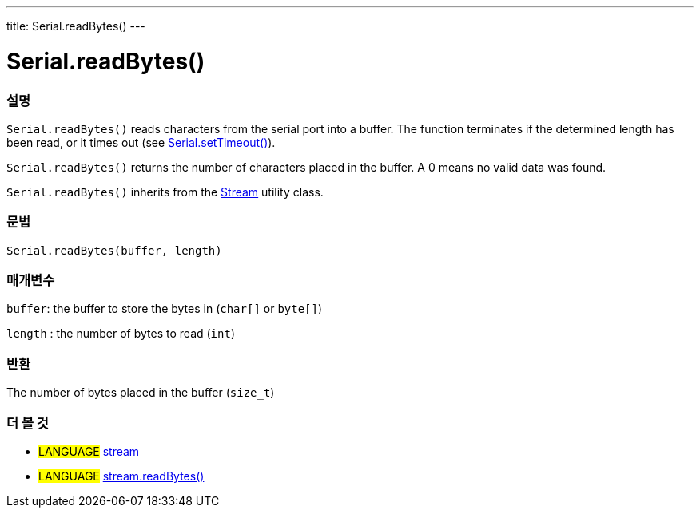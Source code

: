 ---
title: Serial.readBytes()
---




= Serial.readBytes()


// OVERVIEW SECTION STARTS
[#overview]
--

[float]
=== 설명
`Serial.readBytes()` reads characters from the serial port into a buffer. The function terminates if the determined length has been read, or it times out (see link:../settimeout[Serial.setTimeout()]).

`Serial.readBytes()` returns the number of characters placed in the buffer. A 0 means no valid data was found.

`Serial.readBytes()` inherits from the link:../../stream[Stream] utility class.
[%hardbreaks]


[float]
=== 문법
`Serial.readBytes(buffer, length)`


[float]
=== 매개변수
`buffer`: the buffer to store the bytes in (`char[]` or `byte[]`)

`length` : the number of bytes to read (`int`)

[float]
=== 반환
The number of bytes placed in the buffer (`size_t`)

--
// OVERVIEW SECTION ENDS


// SEE ALSO SECTION
[#see_also]
--

[float]
=== 더 볼 것

[role="language"]
* #LANGUAGE# link:../../stream[stream]
* #LANGUAGE# link:../../stream/streamreadbytes[stream.readBytes()]

--
// SEE ALSO SECTION ENDS
